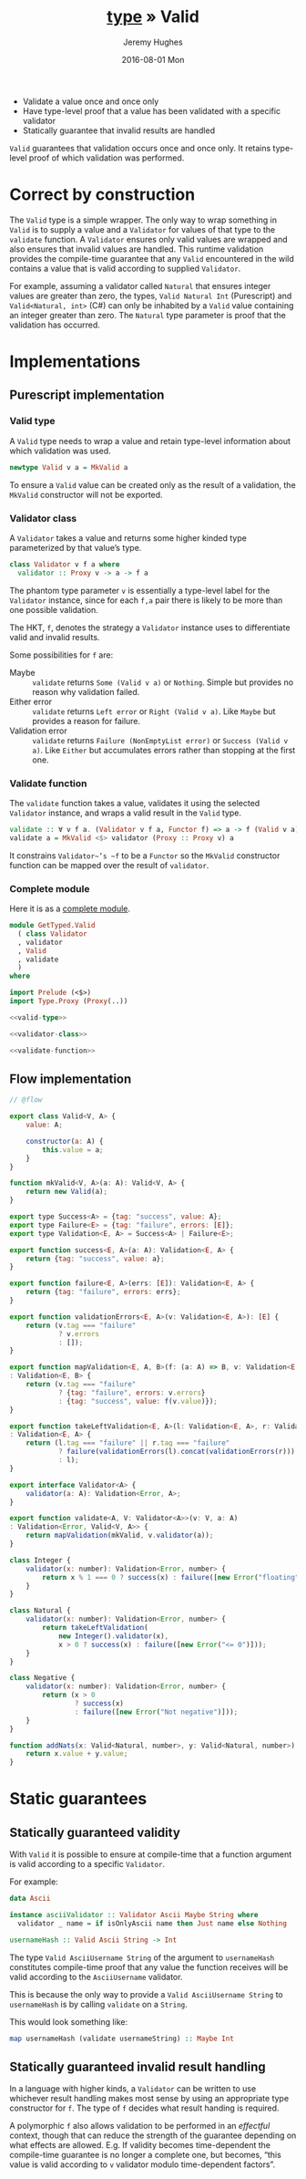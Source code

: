 #+TITLE:        [[file:../index.org::*Types][type]] » Valid
#+AUTHOR:       Jeremy Hughes
#+EMAIL:        jedahu@gmail.com
#+DATE:         2016-08-01 Mon
#+HTML_LINK_UP: /

#+NAME: motivation
#+BEGIN_MOTIVATION
- Validate a value once and once only
- Have type-level proof that a value has been validated with a specific
  validator
- Statically guarantee that invalid results are handled
#+END_MOTIVATION

~Valid~ guarantees that validation occurs once and once only. It retains
type-level proof of which validation was performed.

* Correct by construction
The ~Valid~ type is a simple wrapper. The only way to wrap something in ~Valid~
is to supply a value and a ~Validator~ for values of that type to the ~validate~
function. A ~Validator~ ensures only valid values are wrapped and also ensures
that invalid values are handled. This runtime validation provides the
compile-time guarantee that any ~Valid~ encountered in the wild contains a value
that is valid according to supplied ~Validator~.

For example, assuming a validator called ~Natural~ that ensures integer values
are greater than zero, the types, ~Valid Natural Int~ (Purescript) and
~Valid<Natural, int>~ (C#) can only be inhabited by a ~Valid~ value containing
an integer greater than zero. The ~Natural~ type parameter is proof that the
validation has occurred.

* Implementations
** Purescript implementation
*** Valid type
A ~Valid~ type needs to wrap a value and retain type-level information about
which validation was used.
#+NAME: valid-type
#+BEGIN_SRC purescript
  newtype Valid v a = MkValid a
#+END_SRC
To ensure a ~Valid~ value can be created only as the result of a validation, the
~MkValid~ constructor will not be exported.

*** Validator class
A ~Validator~ takes a value and returns some higher kinded type parameterized by
that value’s type.
#+NAME: validator-class
#+BEGIN_SRC purescript
  class Validator v f a where
    validator :: Proxy v -> a -> f a
#+END_SRC
The phantom type parameter ~v~ is essentially a type-level label for the
~Validator~ instance, since for each ~f,a~ pair there is likely to be more than
one possible validation.

The HKT, ~f~, denotes the strategy a ~Validator~ instance uses to differentiate
valid and invalid results.

Some possibilities for ~f~ are:
- Maybe :: ~validate~ returns ~Some (Valid v a)~ or ~Nothing~. Simple but
     provides no reason why validation failed.
- Either error :: ~validate~ returns ~Left error~ or ~Right (Valid v a)~. Like
     ~Maybe~ but provides a reason for failure.
- Validation error :: ~validate~ returns ~Failure (NonEmptyList error)~ or
     ~Success (Valid v a)~. Like ~Either~ but accumulates errors rather than
     stopping at the first one.

*** Validate function
The ~validate~ function takes a value, validates it using the selected
~Validator~ instance, and wraps a valid result in the ~Valid~ type.
#+NAME: validate-function
#+BEGIN_SRC purescript
  validate :: ∀ v f a. (Validator v f a, Functor f) => a -> f (Valid v a)
  validate a = MkValid <$> validator (Proxy :: Proxy v) a
#+END_SRC
It constrains ~Validator~’s ~f~ to be a ~Functor~ so the ~MkValid~ constructor
function can be mapped over the result of ~validator~.

*** Complete module
Here it is as a [[src-purs:Valid.purs][complete module]].
#+BEGIN_SRC purescript :tangle ../../purescript/src/GetTyped/Valid.purs
  module GetTyped.Valid
    ( class Validator
    , validator
    , Valid
    , validate
    )
  where

  import Prelude (<$>)
  import Type.Proxy (Proxy(..))

  <<valid-type>>

  <<validator-class>>

  <<validate-function>>
#+END_SRC

** Flow implementation
#+BEGIN_SRC js :tangle ../../flow/src/GetTyped/Valid.js
  // @flow

  export class Valid<V, A> {
      value: A;

      constructor(a: A) {
          this.value = a;
      }
  }

  function mkValid<V, A>(a: A): Valid<V, A> {
      return new Valid(a);
  }

  export type Success<A> = {tag: "success", value: A};
  export type Failure<E> = {tag: "failure", errors: [E]};
  export type Validation<E, A> = Success<A> | Failure<E>;

  export function success<E, A>(a: A): Validation<E, A> {
      return {tag: "success", value: a};
  }

  export function failure<E, A>(errs: [E]): Validation<E, A> {
      return {tag: "failure", errors: errs};
  }

  export function validationErrors<E, A>(v: Validation<E, A>): [E] {
      return (v.tag === "failure"
              ? v.errors
              : []);
  }

  export function mapValidation<E, A, B>(f: (a: A) => B, v: Validation<E, A>)
  : Validation<E, B> {
      return (v.tag === "failure"
              ? {tag: "failure", errors: v.errors}
              : {tag: "success", value: f(v.value)});
  }

  export function takeLeftValidation<E, A>(l: Validation<E, A>, r: Validation<E, A>)
  : Validation<E, A> {
      return (l.tag === "failure" || r.tag === "failure"
              ? failure(validationErrors(l).concat(validationErrors(r)))
              : l);
  }

  export interface Validator<A> {
      validator(a: A): Validation<Error, A>;
  }

  export function validate<A, V: Validator<A>>(v: V, a: A)
  : Validation<Error, Valid<V, A>> {
      return mapValidation(mkValid, v.validator(a));
  }

  class Integer {
      validator(x: number): Validation<Error, number> {
          return x % 1 === 0 ? success(x) : failure([new Error("floating")]);
      }
  }

  class Natural {
      validator(x: number): Validation<Error, number> {
          return takeLeftValidation(
              new Integer().validator(x),
              x > 0 ? success(x) : failure([new Error("<= 0")]));
      }
  }

  class Negative {
      validator(x: number): Validation<Error, number> {
          return (x > 0
                  ? success(x)
                  : failure([new Error("Not negative")]));
      }
  }

  function addNats(x: Valid<Natural, number>, y: Valid<Natural, number>): number {
      return x.value + y.value;
  }
#+END_SRC
* Static guarantees
** Statically guaranteed validity
With ~Valid~ it is possible to ensure at compile-time that a function argument
is valid according to a specific ~Validator~.

For example:
#+BEGIN_SRC purescript
  data Ascii

  instance asciiValidator :: Validator Ascii Maybe String where
    validator _ name = if isOnlyAscii name then Just name else Nothing

  usernameHash :: Valid Ascii String -> Int
#+END_SRC

The type ~Valid AsciiUsername String~ of the argument to ~usernameHash~
constitutes compile-time proof that any value the function receives will be
valid according to the ~AsciiUsername~ validator.

This is because the only way to provide a ~Valid AsciiUsername String~ to
~usernameHash~ is by calling ~validate~ on a ~String~.

This would look something like:
#+BEGIN_SRC purescript
  map usernameHash (validate usernameString) :: Maybe Int
#+END_SRC

** Statically guaranteed invalid result handling
In a language with higher kinds, a ~Validator~ can be written to use whichever
result handling makes most sense by using an appropriate type constructor for
~f~. The type of ~f~ decides what result handing is required.

A polymorphic ~f~ also allows validation to be performed in an /effectful/
context, though that can reduce the strength of the guarantee depending on what
effects are allowed. E.g. If validity becomes time-dependent the compile-time
guarantee is no longer a complete one, but becomes, “this value is valid
according to ~v~ validator modulo time-dependent factors”.
